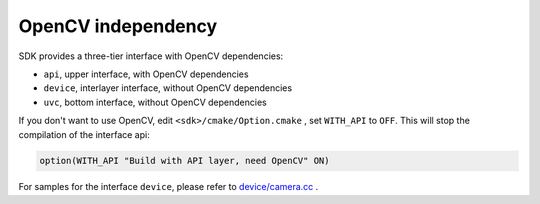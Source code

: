 .. _sdk_without_opencv:

OpenCV independency
===================

SDK provides a three-tier interface with OpenCV dependencies:

* ``api``, upper interface, with OpenCV dependencies
* ``device``, interlayer interface, without OpenCV dependencies
* ``uvc``, bottom interface, without OpenCV dependencies

If you don't want to use OpenCV, edit ``<sdk>/cmake/Option.cmake`` , set ``WITH_API`` to ``OFF``. This will stop the compilation of the interface api:

.. code-block:: cmake

  option(WITH_API "Build with API layer, need OpenCV" ON)

For samples for the interface ``device``, please refer to `device/camera.cc <https://github.com/slightech/MYNT-EYE-S-SDK/blob/master/samples/device/camera.cc>`_ .
